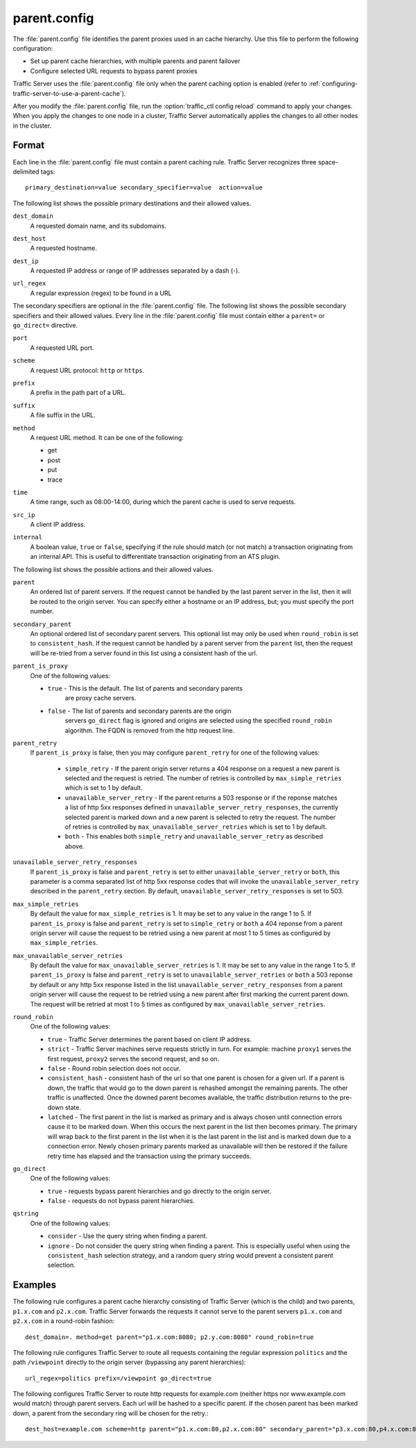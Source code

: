 .. Licensed to the Apache Software Foundation (ASF) under one
   or more contributor license agreements.  See the NOTICE file
  distributed with this work for additional information
  regarding copyright ownership.  The ASF licenses this file
  to you under the Apache License, Version 2.0 (the
  "License"); you may not use this file except in compliance
  with the License.  You may obtain a copy of the License at

   http://www.apache.org/licenses/LICENSE-2.0

  Unless required by applicable law or agreed to in writing,
  software distributed under the License is distributed on an
  "AS IS" BASIS, WITHOUT WARRANTIES OR CONDITIONS OF ANY
  KIND, either express or implied.  See the License for the
  specific language governing permissions and limitations
  under the License.

=============
parent.config
=============

.. configfile:: parent.config

The :file:`parent.config` file identifies the parent proxies used in an
cache hierarchy. Use this file to perform the following configuration:

-  Set up parent cache hierarchies, with multiple parents and parent
   failover
-  Configure selected URL requests to bypass parent proxies

Traffic Server uses the :file:`parent.config` file only when the parent
caching option is enabled (refer to :ref:`configuring-traffic-server-to-use-a-parent-cache`).

After you modify the :file:`parent.config` file, run the :option:`traffic_ctl config reload`
command to apply your changes. When you apply the changes to one node in
a cluster, Traffic Server automatically applies the changes to all other
nodes in the cluster.

Format
======

Each line in the :file:`parent.config` file must contain a parent caching
rule. Traffic Server recognizes three space-delimited tags: ::

    primary_destination=value secondary_specifier=value  action=value

The following list shows the possible primary destinations and their
allowed values.

.. _parent-config-format-dest-domain:

``dest_domain``
    A requested domain name, and its subdomains.

.. _parent-config-format-dest-host:

``dest_host``
    A requested hostname.

.. _parent-config-format-dest-ip:

``dest_ip``
    A requested IP address or range of IP addresses separated by a dash (-).

.. _parent-config-format-url-regex:

``url_regex``
    A regular expression (regex) to be found in a URL

The secondary specifiers are optional in the :file:`parent.config` file. The
following list shows the possible secondary specifiers and their allowed
values. Every line in the :file:`parent.config` file must contain either a
``parent=`` or ``go_direct=`` directive.

.. _parent-config-format-port:

``port``
    A requested URL port.

.. _parent-config-format-scheme:

``scheme``
    A request URL protocol: ``http`` or ``https``.

.. _parent-config-format-prefix:

``prefix``
    A prefix in the path part of a URL.

.. _parent-config-format-suffix:

``suffix``
    A file suffix in the URL.

.. _parent-config-format-method:

``method``
    A request URL method. It can be one of the following:

    -  get
    -  post
    -  put
    -  trace

.. _parent-config-format-time:

``time``
    A time range, such as 08:00-14:00, during which the parent cache is
    used to serve requests.

.. _parent-config-format-src-ip:

``src_ip``
    A client IP address.

.. _parent-config-format-internal:

``internal``
    A boolean value, ``true`` or ``false``, specifying if the rule should
    match (or not match) a transaction originating from an internal API. This
    is useful to differentiate transaction originating from an ATS plugin.

The following list shows the possible actions and their allowed values.

.. _parent-config-format-parent:

``parent``
    An ordered list of parent servers. If the request cannot be handled
    by the last parent server in the list, then it will be routed to the
    origin server. You can specify either a hostname or an IP address,
    but; you must specify the port number.

.. _parent-config-format-secondary-parent:

``secondary_parent``
    An optional ordered list of secondary parent servers.  This optional
    list may only be used when ``round_robin`` is set to ``consistent_hash``.
    If the request cannot be handled by a parent server from the ``parent``
    list, then the request will be re-tried from a server found in this list
    using a consistent hash of the url.

.. _parent-config-format-parent-is-proxy:

``parent_is_proxy``
    One of the following values:

    -  ``true`` - This is the default.  The list of parents and secondary parents
        are proxy cache servers.
    -  ``false`` - The list of parents and secondary parents are the origin
        servers ``go_direct`` flag is ignored and origins are selected using
        the specified ``round_robin`` algorithm.  The FQDN is removed from
        the http request line.

.. _parent-config-format-parent-retry:

``parent_retry``
  If ``parent_is_proxy`` is false, then you may configure ``parent_retry`` for one
  of the following values:

    - ``simple_retry`` - If the parent origin server returns a 404 response on a request
      a new parent is selected and the request is retried.  The number of retries is controlled
      by ``max_simple_retries`` which is set to 1 by default.
    - ``unavailable_server_retry`` - If the parent returns a 503 response or if the reponse matches
      a list of http 5xx responses defined in ``unavailable_server_retry_responses``, the currently selected
      parent is marked down and a new parent is selected to retry the request.  The number of
      retries is controlled by ``max_unavailable_server_retries`` which is set to 1 by default.
    - ``both`` - This enables both ``simple_retry`` and ``unavailable_server_retry`` as described above.

.. _parent-config-format-unavailable-server-retry-responses:

``unavailable_server_retry_responses``
  If ``parent_is_proxy`` is false and ``parent_retry`` is set to either ``unavailable_server_retry`` or
  ``both``, this parameter is a comma separated list of http 5xx response codes that will invoke the
  ``unavailable_server_retry`` described in the ``parent_retry`` section.  By default, ``unavailable_server_retry_responses``
  is set to 503.

.. _parent-config-format-max-simple-retries:

``max_simple_retries``
  By default the value for ``max_simple_retries`` is 1.  It may be set to any value in the range 1 to 5.
  If ``parent_is_proxy`` is false and ``parent_retry`` is set to ``simple_retry`` or ``both`` a 404 reponse
  from a parent origin server will cause the request to be retried using a new parent at most 1 to 5
  times as configured by ``max_simple_retries``.

.. _parent-config-format-max-unavailable-server-retries:

``max_unavailable_server_retries``
  By default the value for ``max_unavailable_server_retries`` is 1.  It may be set to any value in the range 1 to 5.
  If ``parent_is_proxy`` is false and ``parent_retry`` is set to ``unavailable_server_retries`` or ``both`` a 503 reponse
  by default or any http 5xx response listed in the list ``unavailable_server_retry_responses`` from a parent origin server will
  cause the request to be retried using a new parent after first marking the current parent down.  The request
  will be retried at most 1 to 5 times as configured by ``max_unavailable_server_retries``.

.. _parent-config-format-round-robin:

``round_robin``
    One of the following values:

    -  ``true`` - Traffic Server determines the parent based on client IP address.
    -  ``strict`` - Traffic Server machines serve requests strictly in
       turn. For example: machine ``proxy1`` serves the first request,
       ``proxy2`` serves the second request, and so on.
    -  ``false`` - Round robin selection does not occur.
    -  ``consistent_hash`` - consistent hash of the url so that one parent
       is chosen for a given url. If a parent is down, the traffic that
       would go to the down parent is rehashed amongst the remaining parents.
       The other traffic is unaffected. Once the downed parent becomes
       available, the traffic distribution returns to the pre-down
       state.
    - ``latched`` - The first parent in the list is marked as primary and is
      always chosen until connection errors cause it to be marked down.  When
      this occurs the next parent in the list then becomes primary.  The primary
      will wrap back to the first parent in the list when it is the last parent
      in the list and is marked down due to a connection error.  Newly chosen
      primary parents marked as unavailable will then be restored if the failure
      retry time has elapsed and the transaction using the primary succeeds.

.. _parent-config-format-go-direct:

``go_direct``
    One of the following values:

    -  ``true`` - requests bypass parent hierarchies and go directly to
       the origin server.

    -  ``false`` - requests do not bypass parent hierarchies.

.. _parent-config-format-qstring:

``qstring``
    One of the following values:

    -  ``consider`` - Use the query string when finding a parent.

    -  ``ignore`` - Do not consider the query string when finding a parent. This
       is especially useful when using the ``consistent_hash`` selection strategy,
       and a random query string would prevent a consistent parent selection.

Examples
========

The following rule configures a parent cache hierarchy consisting of
Traffic Server (which is the child) and two parents, ``p1.x.com`` and
``p2.x.com``. Traffic Server forwards the requests it cannot serve to
the parent servers ``p1.x.com`` and ``p2.x.com`` in a round-robin
fashion::

    dest_domain=. method=get parent="p1.x.com:8080; p2.y.com:8080" round_robin=true

The following rule configures Traffic Server to route all requests
containing the regular expression ``politics`` and the path
``/viewpoint`` directly to the origin server (bypassing any parent
hierarchies)::

    url_regex=politics prefix=/viewpoint go_direct=true

The following configures Traffic Server to route http requests for example.com (neither
https nor www.example.com would match) through parent servers. Each url will be hashed
to a specific parent. If the chosen parent has been marked down, a parent from the
secondary ring will be chosen for the retry.::

    dest_host=example.com scheme=http parent="p1.x.com:80,p2.x.com:80" secondary_parent="p3.x.com:80,p4.x.com:80" round_robin=consistent_hash go_direct=false

